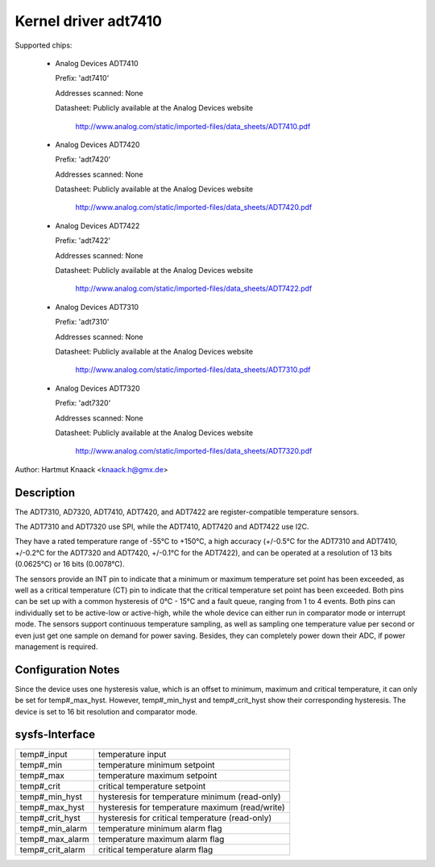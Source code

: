 Kernel driver adt7410
=====================

Supported chips:

  * Analog Devices ADT7410

    Prefix: 'adt7410'

    Addresses scanned: None

    Datasheet: Publicly available at the Analog Devices website

	       http://www.analog.com/static/imported-files/data_sheets/ADT7410.pdf
  * Analog Devices ADT7420

    Prefix: 'adt7420'

    Addresses scanned: None

    Datasheet: Publicly available at the Analog Devices website

	       http://www.analog.com/static/imported-files/data_sheets/ADT7420.pdf

  * Analog Devices ADT7422

    Prefix: 'adt7422'

    Addresses scanned: None

    Datasheet: Publicly available at the Analog Devices website

	       http://www.analog.com/static/imported-files/data_sheets/ADT7422.pdf

  * Analog Devices ADT7310

    Prefix: 'adt7310'

    Addresses scanned: None

    Datasheet: Publicly available at the Analog Devices website

	       http://www.analog.com/static/imported-files/data_sheets/ADT7310.pdf

  * Analog Devices ADT7320

    Prefix: 'adt7320'

    Addresses scanned: None

    Datasheet: Publicly available at the Analog Devices website

	       http://www.analog.com/static/imported-files/data_sheets/ADT7320.pdf

Author: Hartmut Knaack <knaack.h@gmx.de>

Description
-----------

The ADT7310, AD7320, ADT7410, ADT7420, and ADT7422 are register-compatible
temperature sensors.

The ADT7310 and ADT7320 use SPI, while the ADT7410, ADT7420 and ADT7422 use I2C.

They have a rated temperature range of -55°C to +150°C, a high accuracy
(+/-0.5°C for the ADT7310 and ADT7410, +/-0.2°C for the ADT7320 and ADT7420,
+/-0.1°C for the ADT7422), and can be operated at a resolution of 13 bits
(0.0625°C) or 16 bits (0.0078°C).

The sensors provide an INT pin to indicate that a minimum or maximum temperature
set point has been exceeded, as well as a critical temperature (CT) pin to
indicate that the critical temperature set point has been exceeded.
Both pins can be set up with a common hysteresis of 0°C - 15°C and a fault
queue, ranging from 1 to 4 events. Both pins can individually set to be
active-low or active-high, while the whole device can either run in comparator
mode or interrupt mode. The sensors support continuous temperature sampling, as
well as sampling one temperature value per second or even just get one sample on
demand for power saving. Besides, they can completely power down their ADC,
if power management is required.

Configuration Notes
-------------------

Since the device uses one hysteresis value, which is an offset to minimum,
maximum and critical temperature, it can only be set for temp#_max_hyst.
However, temp#_min_hyst and temp#_crit_hyst show their corresponding
hysteresis.
The device is set to 16 bit resolution and comparator mode.

sysfs-Interface
---------------

======================== ====================================================
temp#_input		 temperature input
temp#_min		 temperature minimum setpoint
temp#_max		 temperature maximum setpoint
temp#_crit		 critical temperature setpoint
temp#_min_hyst		 hysteresis for temperature minimum (read-only)
temp#_max_hyst		 hysteresis for temperature maximum (read/write)
temp#_crit_hyst		 hysteresis for critical temperature (read-only)
temp#_min_alarm		 temperature minimum alarm flag
temp#_max_alarm		 temperature maximum alarm flag
temp#_crit_alarm	 critical temperature alarm flag
======================== ====================================================
